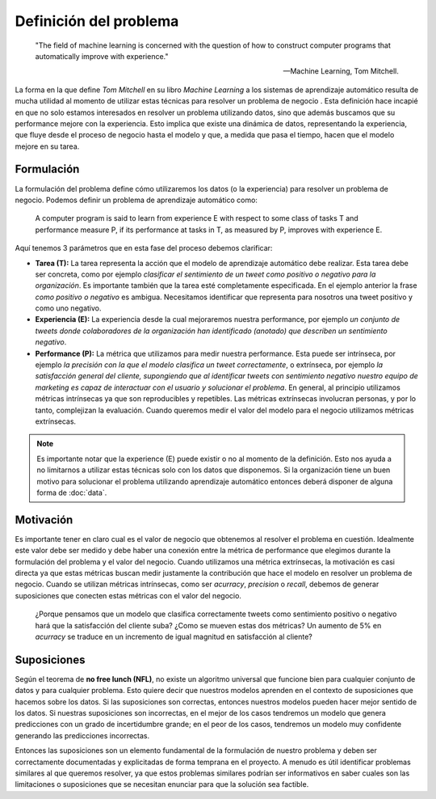 =======================
Definición del problema
=======================


    "The field of machine learning is concerned with the question of how to construct computer programs that automatically improve with experience."

    -- Machine Learning, Tom Mitchell.

La forma en la que define *Tom Mitchell*  en su libro *Machine Learning* a los sistemas de aprendizaje automático resulta de mucha utilidad al momento de utilizar estas técnicas para resolver un problema de negocio . Esta definición hace incapié en que no solo estamos interesados en resolver un problema utilizando datos, sino que además buscamos que su performance mejore con la experiencia. Esto implica que existe una dinámica de datos, representando la experiencia, que fluye desde el proceso de negocio hasta el modelo y que, a medida que pasa el tiempo, hacen que el modelo mejore en su tarea.

Formulación
-----------

La formulación del problema define cómo utilizaremos los datos (o la experiencia) para resolver un problema de negocio. Podemos definir un problema de aprendizaje automático como:

    A computer program is said to learn from experience E with respect to some class of tasks T and performance measure P, if its performance at tasks in T, as measured by P, improves with experience E.

Aquí tenemos 3 parámetros que en esta fase del proceso debemos clarificar:

- **Tarea (T):** La tarea representa la acción que el modelo de aprendizaje automático debe realizar. Esta tarea debe ser concreta, como por ejemplo *clasificar el sentimiento de un tweet como positivo o negativo para la organización*. Es importante también que la tarea esté completamente especificada. En el ejemplo anterior la frase *como positivo o negativo* es ambigua. Necesitamos identificar que representa para nosotros una tweet positivo y como uno negativo. 
- **Experiencia (E):** La experiencia desde la cual mejoraremos nuestra performance, por ejemplo *un conjunto de tweets donde colaboradores de la organización han identificado (anotado) que describen un sentimiento negativo*.
- **Performance (P):** La métrica que utilizamos para medir nuestra performance. Esta puede ser intrínseca, por ejemplo *la precisión con la que el modelo clasifica un tweet correctamente*, o extrínseca, por ejemplo *la satisfacción general del cliente, supongiendo que al identificar tweets con sentimiento negativo nuestro equipo de marketing es capaz de interactuar con el usuario y solucionar el problema*. En general, al principio utilizamos métricas intrínsecas ya que son reproducibles y repetibles. Las métricas extrínsecas involucran personas, y por lo tanto, complejizan la evaluación. Cuando queremos medir el valor del modelo para el negocio utilizamos métricas extrínsecas.

.. note:: Es importante notar que la experience (E) puede existir o no al momento de la definición. Esto nos ayuda a no limitarnos a utilizar estas técnicas solo con los datos que disponemos. Si la organización tiene un buen motivo para solucionar el problema utilizando aprendizaje automático entonces deberá disponer de alguna forma de :doc:`data`.

Motivación
----------

Es importante tener en claro cual es el valor de negocio que obtenemos al resolver el problema en cuestión. Idealmente este valor debe ser medido y debe haber una conexión entre la métrica de performance que elegimos durante la formulación del problema y el valor del negocio. Cuando utilizamos una métrica extrínsecas, la motivación es casi directa ya que estas métricas buscan medir justamente la contribución que hace el modelo en resolver un problema de negocio. Cuando se utilizan métricas intrínsecas, como ser `acurracy`, `precision` o `recall`, debemos de generar suposiciones que conecten estas métricas con el valor del negocio.

    ¿Porque pensamos que un modelo que clasifica correctamente tweets como sentimiento positivo o negativo hará que la satisfacción del cliente suba? ¿Como se mueven estas dos métricas? Un aumento de 5% en `acurracy` se traduce en un incremento de igual magnitud en satisfacción al cliente?


Suposiciones
------------

Según el teorema de **no free lunch (NFL)**, no existe un algoritmo universal que funcione bien para cualquier conjunto de datos y para cualquier problema. Esto quiere decir que nuestros modelos aprenden en el contexto de suposiciones que hacemos sobre los datos. Si las suposiciones son correctas, entonces nuestros modelos pueden hacer mejor sentido de los datos. Si nuestras suposiciones son incorrectas, en el mejor de los casos tendremos un modelo que genera predicciones con un grado de incertidumbre grande; en el peor de los casos, tendremos un modelo muy confidente generando las predicciones incorrectas.

Entonces las suposiciones son un elemento fundamental de la formulación de nuestro problema y deben ser correctamente documentadas y explicitadas de forma temprana en el proyecto. A menudo es útil identificar problemas similares al que queremos resolver, ya que estos problemas similares podrían ser informativos en saber cuales son las limitaciones o suposiciones que se necesitan enunciar para que la solución sea factible.

